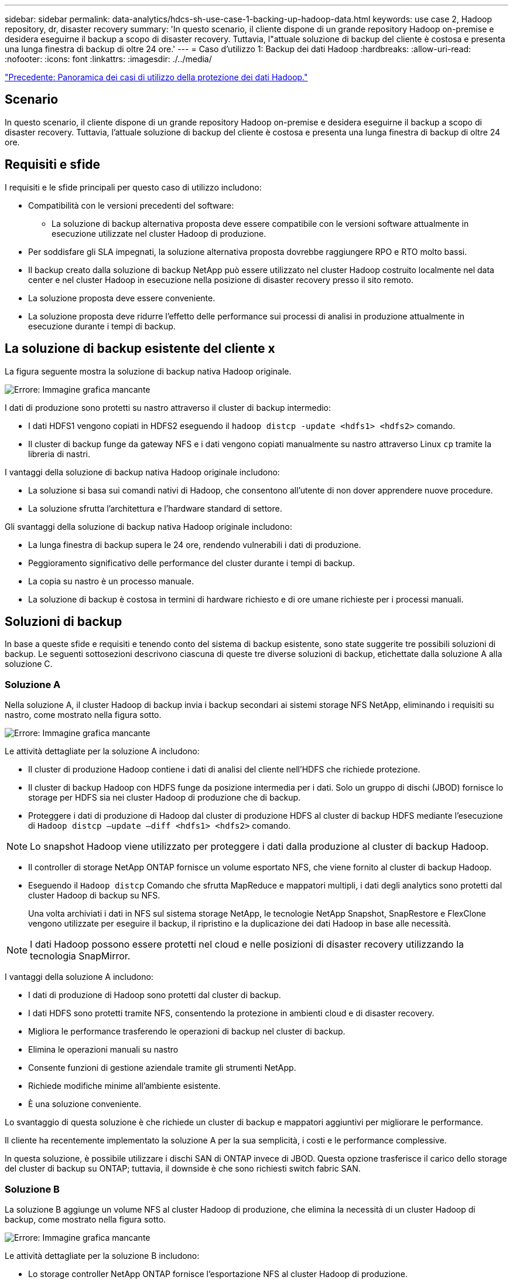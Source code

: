 ---
sidebar: sidebar 
permalink: data-analytics/hdcs-sh-use-case-1-backing-up-hadoop-data.html 
keywords: use case 2, Hadoop repository, dr, disaster recovery 
summary: 'In questo scenario, il cliente dispone di un grande repository Hadoop on-premise e desidera eseguirne il backup a scopo di disaster recovery. Tuttavia, l"attuale soluzione di backup del cliente è costosa e presenta una lunga finestra di backup di oltre 24 ore.' 
---
= Caso d'utilizzo 1: Backup dei dati Hadoop
:hardbreaks:
:allow-uri-read: 
:nofooter: 
:icons: font
:linkattrs: 
:imagesdir: ./../media/


link:hdcs-sh-overview-of-hadoop-data-protection-use-cases.html["Precedente: Panoramica dei casi di utilizzo della protezione dei dati Hadoop."]



== Scenario

In questo scenario, il cliente dispone di un grande repository Hadoop on-premise e desidera eseguirne il backup a scopo di disaster recovery. Tuttavia, l'attuale soluzione di backup del cliente è costosa e presenta una lunga finestra di backup di oltre 24 ore.



== Requisiti e sfide

I requisiti e le sfide principali per questo caso di utilizzo includono:

* Compatibilità con le versioni precedenti del software:
+
** La soluzione di backup alternativa proposta deve essere compatibile con le versioni software attualmente in esecuzione utilizzate nel cluster Hadoop di produzione.


* Per soddisfare gli SLA impegnati, la soluzione alternativa proposta dovrebbe raggiungere RPO e RTO molto bassi.
* Il backup creato dalla soluzione di backup NetApp può essere utilizzato nel cluster Hadoop costruito localmente nel data center e nel cluster Hadoop in esecuzione nella posizione di disaster recovery presso il sito remoto.
* La soluzione proposta deve essere conveniente.
* La soluzione proposta deve ridurre l'effetto delle performance sui processi di analisi in produzione attualmente in esecuzione durante i tempi di backup.




== La soluzione di backup esistente del cliente x

La figura seguente mostra la soluzione di backup nativa Hadoop originale.

image:hdcs-sh-image5.png["Errore: Immagine grafica mancante"]

I dati di produzione sono protetti su nastro attraverso il cluster di backup intermedio:

* I dati HDFS1 vengono copiati in HDFS2 eseguendo il `hadoop distcp -update <hdfs1> <hdfs2>` comando.
* Il cluster di backup funge da gateway NFS e i dati vengono copiati manualmente su nastro attraverso Linux `cp` tramite la libreria di nastri.


I vantaggi della soluzione di backup nativa Hadoop originale includono:

* La soluzione si basa sui comandi nativi di Hadoop, che consentono all'utente di non dover apprendere nuove procedure.
* La soluzione sfrutta l'architettura e l'hardware standard di settore.


Gli svantaggi della soluzione di backup nativa Hadoop originale includono:

* La lunga finestra di backup supera le 24 ore, rendendo vulnerabili i dati di produzione.
* Peggioramento significativo delle performance del cluster durante i tempi di backup.
* La copia su nastro è un processo manuale.
* La soluzione di backup è costosa in termini di hardware richiesto e di ore umane richieste per i processi manuali.




== Soluzioni di backup

In base a queste sfide e requisiti e tenendo conto del sistema di backup esistente, sono state suggerite tre possibili soluzioni di backup. Le seguenti sottosezioni descrivono ciascuna di queste tre diverse soluzioni di backup, etichettate dalla soluzione A alla soluzione C.



=== Soluzione A

Nella soluzione A, il cluster Hadoop di backup invia i backup secondari ai sistemi storage NFS NetApp, eliminando i requisiti su nastro, come mostrato nella figura sotto.

image:hdcs-sh-image6.png["Errore: Immagine grafica mancante"]

Le attività dettagliate per la soluzione A includono:

* Il cluster di produzione Hadoop contiene i dati di analisi del cliente nell'HDFS che richiede protezione.
* Il cluster di backup Hadoop con HDFS funge da posizione intermedia per i dati. Solo un gruppo di dischi (JBOD) fornisce lo storage per HDFS sia nei cluster Hadoop di produzione che di backup.
* Proteggere i dati di produzione di Hadoop dal cluster di produzione HDFS al cluster di backup HDFS mediante l'esecuzione di `Hadoop distcp –update –diff <hdfs1> <hdfs2>` comando.



NOTE: Lo snapshot Hadoop viene utilizzato per proteggere i dati dalla produzione al cluster di backup Hadoop.

* Il controller di storage NetApp ONTAP fornisce un volume esportato NFS, che viene fornito al cluster di backup Hadoop.
* Eseguendo il `Hadoop distcp` Comando che sfrutta MapReduce e mappatori multipli, i dati degli analytics sono protetti dal cluster Hadoop di backup su NFS.
+
Una volta archiviati i dati in NFS sul sistema storage NetApp, le tecnologie NetApp Snapshot, SnapRestore e FlexClone vengono utilizzate per eseguire il backup, il ripristino e la duplicazione dei dati Hadoop in base alle necessità.




NOTE: I dati Hadoop possono essere protetti nel cloud e nelle posizioni di disaster recovery utilizzando la tecnologia SnapMirror.

I vantaggi della soluzione A includono:

* I dati di produzione di Hadoop sono protetti dal cluster di backup.
* I dati HDFS sono protetti tramite NFS, consentendo la protezione in ambienti cloud e di disaster recovery.
* Migliora le performance trasferendo le operazioni di backup nel cluster di backup.
* Elimina le operazioni manuali su nastro
* Consente funzioni di gestione aziendale tramite gli strumenti NetApp.
* Richiede modifiche minime all'ambiente esistente.
* È una soluzione conveniente.


Lo svantaggio di questa soluzione è che richiede un cluster di backup e mappatori aggiuntivi per migliorare le performance.

Il cliente ha recentemente implementato la soluzione A per la sua semplicità, i costi e le performance complessive.

In questa soluzione, è possibile utilizzare i dischi SAN di ONTAP invece di JBOD. Questa opzione trasferisce il carico dello storage del cluster di backup su ONTAP; tuttavia, il downside è che sono richiesti switch fabric SAN.



=== Soluzione B

La soluzione B aggiunge un volume NFS al cluster Hadoop di produzione, che elimina la necessità di un cluster Hadoop di backup, come mostrato nella figura sotto.

image:hdcs-sh-image7.png["Errore: Immagine grafica mancante"]

Le attività dettagliate per la soluzione B includono:

* Lo storage controller NetApp ONTAP fornisce l'esportazione NFS al cluster Hadoop di produzione.
+
Nativo di Hadoop `hadoop distcp` Command protegge i dati Hadoop dal cluster di produzione HDFS a NFS.

* Una volta archiviati i dati in NFS sul sistema storage NetApp, le tecnologie Snapshot, SnapRestore e FlexClone vengono utilizzate per eseguire il backup, il ripristino e la duplicazione dei dati Hadoop in base alle necessità.


I vantaggi della soluzione B includono:

* Il cluster di produzione viene leggermente modificato per la soluzione di backup, semplificando l'implementazione e riducendo i costi aggiuntivi dell'infrastruttura.
* Non è necessario un cluster di backup per l'operazione di backup.
* I dati di produzione HDFS sono protetti nella conversione in dati NFS.
* La soluzione consente funzioni di gestione aziendale tramite gli strumenti NetApp.


Lo svantaggio di questa soluzione è che è implementata nel cluster di produzione, che può aggiungere ulteriori attività di amministratore nel cluster di produzione.



=== Soluzione C

Nella soluzione C, il provisioning dei volumi SAN NetApp viene eseguito direttamente nel cluster di produzione Hadoop per lo storage HDFS, come illustrato nella figura seguente.

image:hdcs-sh-image8.png["Errore: Immagine grafica mancante"]

I passaggi dettagliati per la soluzione C includono:

* Lo storage SAN NetApp ONTAP viene fornito nel cluster di produzione Hadoop per lo storage dei dati HDFS.
* Le tecnologie NetApp Snapshot e SnapMirror vengono utilizzate per eseguire il backup dei dati HDFS dal cluster Hadoop di produzione.
* Durante il processo di backup della copia Snapshot non si verificano effetti sulle performance per il cluster Hadoop/Spark, poiché il backup si trova a livello di storage.



NOTE: La tecnologia Snapshot offre backup completi in pochi secondi, indipendentemente dalle dimensioni dei dati.

I vantaggi della soluzione C includono:

* È possibile creare backup efficienti in termini di spazio utilizzando la tecnologia Snapshot.
* Consente funzioni di gestione aziendale tramite gli strumenti NetApp.


link:hdcs-sh-use-case-2-backup-and-disaster-recovery-from-the-cloud-to-on-premises.html["Successivo: Caso d'utilizzo 2 - Backup e disaster recovery dal cloud all'on-premise."]
